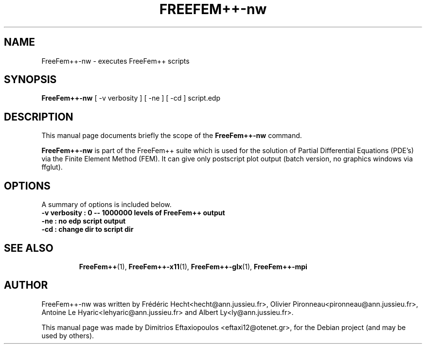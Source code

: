.\"                                      Hey, EMACS: -*- nroff -*-
.\" First parameter, NAME, should be all caps
.\" Second parameter, SECTION, should be 1-8, maybe w/ subsection
.\" other parameters are allowed: see man(7), man(1)
.TH FREEFEM++-nw 1 "January 2, 2011"
.\" Please adjust this date whenever revising the manpage.
.\"
.\" Some roff macros, for reference:
.\" .nh        disable hyphenation
.\" .hy        enable hyphenation
.\" .ad l      left justify
.\" .ad b      justify to both left and right margins
.\" .nf        disable filling
.\" .fi        enable filling
.\" .br        insert line break
.\" .sp <n>    insert n+1 empty lines
.\" for manpage-specific macros, see man(7)
.SH NAME
FreeFem++-nw \- executes FreeFem++ scripts
.SH SYNOPSIS
.B FreeFem++-nw
.RI "[ -v verbosity ] [ -ne ] [ -cd ] script.edp"
.br
.SH DESCRIPTION
This manual page documents briefly the scope of the 
.B FreeFem++-nw
command.
.PP
.\" TeX users may be more comfortable with the \fB<whatever>\fP and
.\" \fI<whatever>\fP escape sequences to invode bold face and italics,
.\" respectively.
\fBFreeFem++-nw\fP is part of the FreeFem++ suite which is used for the solution of Partial Differential Equations (PDE's) via the Finite Element Method (FEM). It can give only postscript plot output (batch version, no graphics windows via ffglut).
.SH OPTIONS
A summary of options is included below.
.br
.\".B \-h, \-\-help
.B \-v  verbosity : 0 -- 1000000 levels of FreeFem++ output
.br
.B \-ne  :  no edp script output
.br
.B \-cd  :  change dir to script dir
.BR 
.TP
.SH SEE ALSO
.BR FreeFem++ (1),
.BR FreeFem++-x11 (1),
.BR FreeFem++-glx (1),
.BR FreeFem++-mpi
.br
.SH AUTHOR
FreeFem++-nw was written by Frédéric Hecht<hecht@ann.jussieu.fr>, Olivier Pironneau<pironneau@ann.jussieu.fr>, Antoine Le Hyaric<lehyaric@ann.jussieu.fr> and Albert Ly<ly@ann.jussieu.fr>.
.PP
This manual page was made by Dimitrios Eftaxiopoulos <eftaxi12@otenet.gr>,
for the Debian project (and may be used by others).